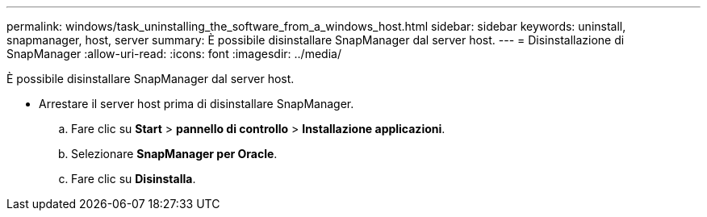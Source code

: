 ---
permalink: windows/task_uninstalling_the_software_from_a_windows_host.html 
sidebar: sidebar 
keywords: uninstall, snapmanager, host, server 
summary: È possibile disinstallare SnapManager dal server host. 
---
= Disinstallazione di SnapManager
:allow-uri-read: 
:icons: font
:imagesdir: ../media/


[role="lead"]
È possibile disinstallare SnapManager dal server host.

* Arrestare il server host prima di disinstallare SnapManager.
+
.. Fare clic su *Start* > *pannello di controllo* > *Installazione applicazioni*.
.. Selezionare *SnapManager per Oracle*.
.. Fare clic su *Disinstalla*.



